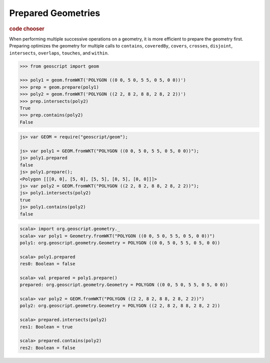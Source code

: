 .. _examples.geom.prepare:

Prepared Geometries
===================

.. cssclass:: show-chooser

.. rubric:: code chooser

When performing multiple successive operations on a geometry, it is more
efficient to prepare the geometry first.  Preparing optimizes the geometry for
multiple calls to ``contains``, ``coveredBy``, ``covers``, ``crosses``, 
``disjoint``, ``intersects``, ``overlaps``, ``touches``, and ``within``.


.. cssclass:: code py

.. code-block:: python

    >>> from geoscript import geom
    
    >>> poly1 = geom.fromWKT('POLYGON ((0 0, 5 0, 5 5, 0 5, 0 0))')
    >>> prep = geom.prepare(poly1)
    >>> poly2 = geom.fromWKT('POLYGON ((2 2, 8 2, 8 8, 2 8, 2 2))')
    >>> prep.intersects(poly2)
    True
    >>> prep.contains(poly2)
    False

.. cssclass:: code js

.. code-block:: javascript

    js> var GEOM = require("geoscript/geom");

    js> var poly1 = GEOM.fromWKT("POLYGON ((0 0, 5 0, 5 5, 0 5, 0 0))");
    js> poly1.prepared
    false
    js> poly1.prepare();
    <Polygon [[[0, 0], [5, 0], [5, 5], [0, 5], [0, 0]]]>
    js> var poly2 = GEOM.fromWKT("POLYGON ((2 2, 8 2, 8 8, 2 8, 2 2))");
    js> poly1.intersects(poly2)
    true
    js> poly1.contains(poly2)
    false

.. cssclass:: code scala

.. code-block:: scala

    scala> import org.geoscript.geometry._
    scala> var poly1 = Geometry.fromWKT("POLYGON ((0 0, 5 0, 5 5, 0 5, 0 0))")
    poly1: org.geoscript.geometry.Geometry = POLYGON ((0 0, 5 0, 5 5, 0 5, 0 0))

    scala> poly1.prepared
    res0: Boolean = false

    scala> val prepared = poly1.prepare()
    prepared: org.geoscript.geometry.Geometry = POLYGON ((0 0, 5 0, 5 5, 0 5, 0 0))

    scala> var poly2 = GEOM.fromWKT("POLYGON ((2 2, 8 2, 8 8, 2 8, 2 2))")
    poly2: org.geoscript.geometry.Geometry = POLYGON ((2 2, 8 2, 8 8, 2 8, 2 2))

    scala> prepared.intersects(poly2)
    res1: Boolean = true

    scala> prepared.contains(poly2)
    res2: Boolean = false
